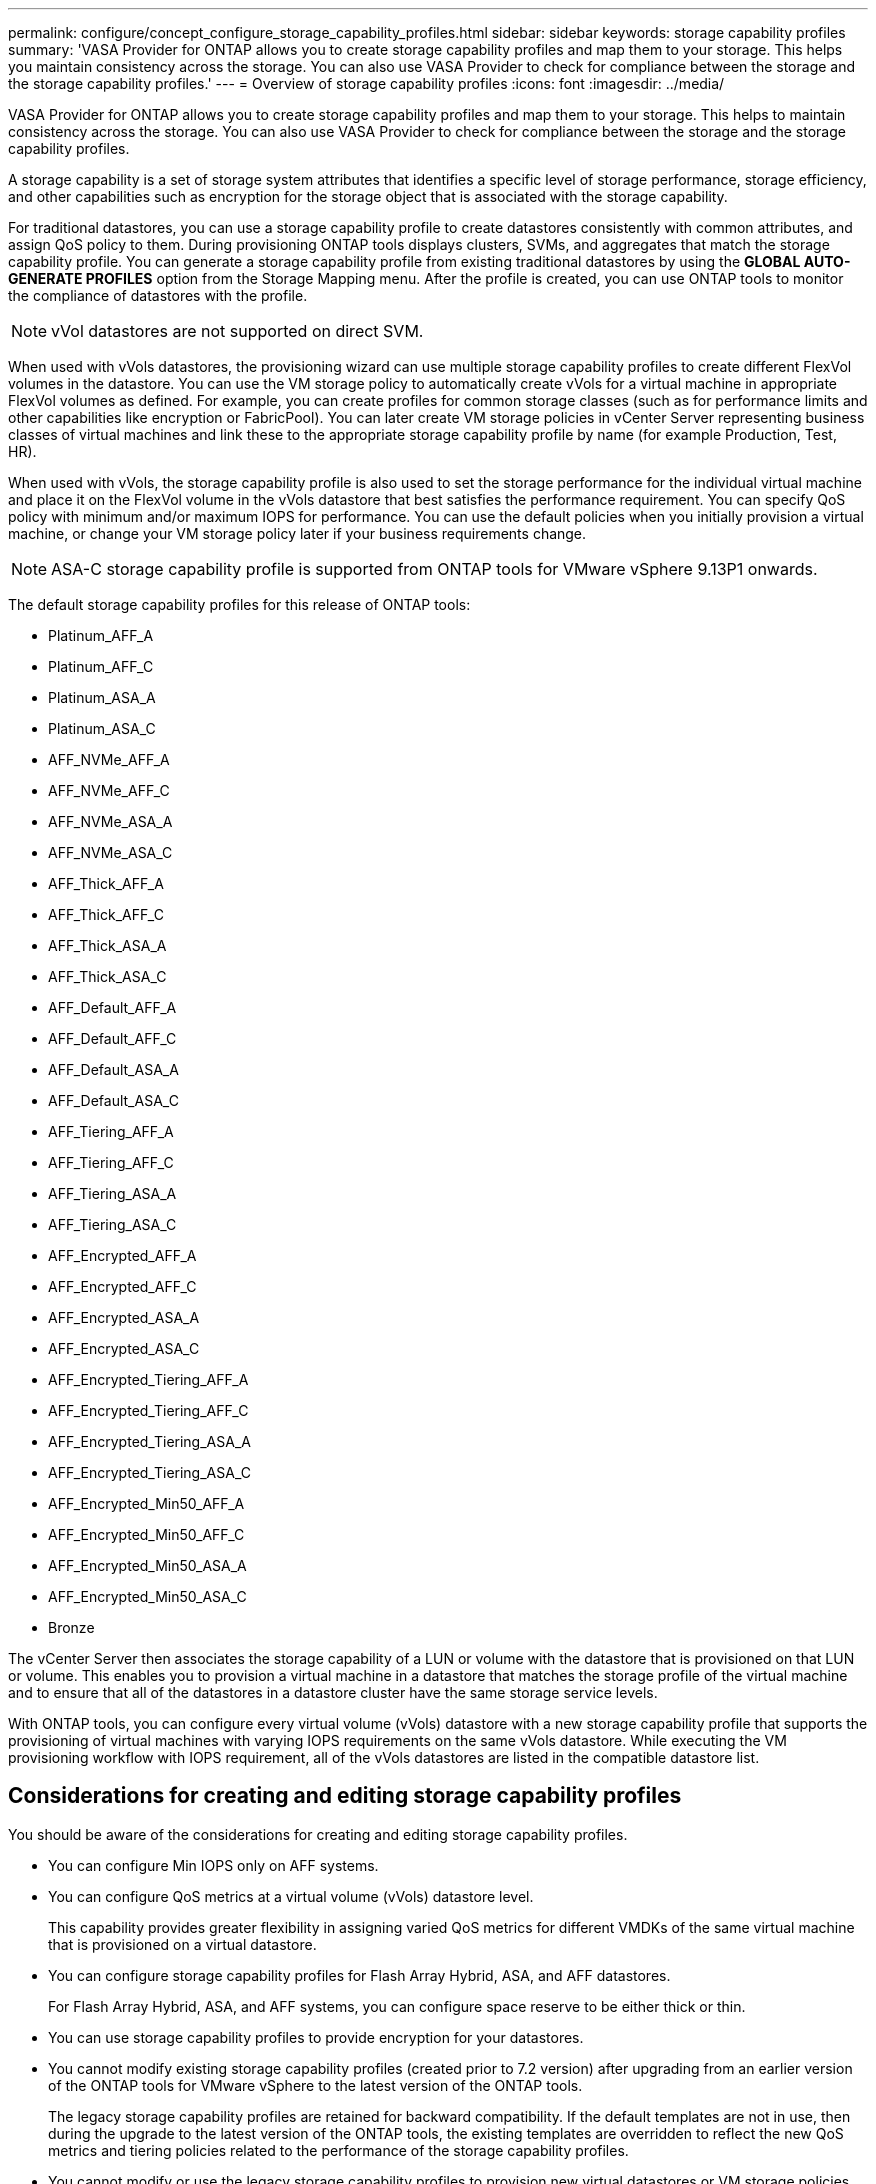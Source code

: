 ---
permalink: configure/concept_configure_storage_capability_profiles.html
sidebar: sidebar
keywords: storage capability profiles
summary: 'VASA Provider for ONTAP allows you to create storage capability profiles and map them to your storage. This helps you maintain consistency across the storage. You can also use VASA Provider to check for compliance between the storage and the storage capability profiles.'
---
= Overview of storage capability profiles
:icons: font
:imagesdir: ../media/

[.lead]
VASA Provider for ONTAP allows you to create storage capability profiles and map them to your storage. This helps to maintain consistency across the storage. You can also use VASA Provider to check for compliance between the storage and the storage capability profiles.

A storage capability is a set of storage system attributes that identifies a specific level of storage performance, storage efficiency, and other capabilities such as encryption for the storage object that is associated with the storage capability.

For traditional datastores, you can use a storage capability profile to create datastores consistently with common attributes, and assign QoS policy to them. During provisioning ONTAP tools displays clusters, SVMs, and aggregates that match the storage capability profile. You can generate a storage capability profile from existing traditional datastores by using the *GLOBAL AUTO-GENERATE PROFILES* option from the Storage Mapping menu. After the profile is created, you can use ONTAP tools to monitor the compliance of datastores with the profile.

[NOTE]
vVol datastores are not supported on direct SVM.

When used with vVols datastores, the provisioning wizard can use multiple storage capability profiles to create different FlexVol volumes in the datastore. You can use the VM storage policy to automatically create vVols for a virtual machine in appropriate FlexVol volumes as defined. For example, you can create profiles for common storage classes (such as for performance limits and other capabilities like encryption or FabricPool). You can later create VM storage policies in vCenter Server representing business classes of virtual machines and link these to the appropriate storage capability profile by name (for example Production, Test, HR).

When used with vVols, the storage capability profile is also used to set the storage performance for the individual virtual machine and place it on the FlexVol volume in the vVols datastore that best satisfies the performance requirement. You can specify QoS policy with minimum and/or maximum IOPS for performance. You can use the default policies when you initially provision a virtual machine, or change your VM storage policy later if your business requirements change. 
[NOTE]
ASA-C storage capability profile is supported from ONTAP tools for VMware vSphere 9.13P1 onwards.


The default storage capability profiles for this release of ONTAP tools:

* Platinum_AFF_A
* Platinum_AFF_C
* Platinum_ASA_A
* Platinum_ASA_C
* AFF_NVMe_AFF_A
* AFF_NVMe_AFF_C 
* AFF_NVMe_ASA_A
* AFF_NVMe_ASA_C
* AFF_Thick_AFF_A
* AFF_Thick_AFF_C
* AFF_Thick_ASA_A
* AFF_Thick_ASA_C
* AFF_Default_AFF_A
* AFF_Default_AFF_C
* AFF_Default_ASA_A
* AFF_Default_ASA_C
* AFF_Tiering_AFF_A
* AFF_Tiering_AFF_C
* AFF_Tiering_ASA_A
* AFF_Tiering_ASA_C
* AFF_Encrypted_AFF_A
* AFF_Encrypted_AFF_C
* AFF_Encrypted_ASA_A
* AFF_Encrypted_ASA_C
* AFF_Encrypted_Tiering_AFF_A
* AFF_Encrypted_Tiering_AFF_C
* AFF_Encrypted_Tiering_ASA_A
* AFF_Encrypted_Tiering_ASA_C
* AFF_Encrypted_Min50_AFF_A
* AFF_Encrypted_Min50_AFF_C 
* AFF_Encrypted_Min50_ASA_A
* AFF_Encrypted_Min50_ASA_C
* Bronze

The vCenter Server then associates the storage capability of a LUN or volume with the datastore that is provisioned on that LUN or volume. This enables you to provision a virtual machine in a datastore that matches the storage profile of the virtual machine and to ensure that all of the datastores in a datastore cluster have the same storage service levels.

With ONTAP tools, you can configure every virtual volume (vVols) datastore with a new storage capability profile that supports the provisioning of virtual machines with varying IOPS requirements on the same vVols datastore. While executing the VM provisioning workflow with IOPS requirement, all of the vVols datastores are listed in the compatible datastore list.

== Considerations for creating and editing storage capability profiles
You should be aware of the considerations for creating and editing storage capability profiles.

* You can configure Min IOPS only on AFF systems.
* You can configure QoS metrics at a virtual volume (vVols) datastore level.
+
This capability provides greater flexibility in assigning varied QoS metrics for different VMDKs of the same virtual machine that is provisioned on a virtual datastore.

* You can configure storage capability profiles for Flash Array Hybrid, ASA, and AFF datastores.
+
For Flash Array Hybrid, ASA, and AFF systems, you can configure space reserve to be either thick or thin.

* You can use storage capability profiles to provide encryption for your datastores.
* You cannot modify existing storage capability profiles (created prior to 7.2 version) after upgrading from an earlier version of the ONTAP tools for VMware vSphere to the latest version of the ONTAP tools.
+
The legacy storage capability profiles are retained for backward compatibility. If the default templates are not in use, then during the upgrade to the latest version of the ONTAP tools, the existing templates are overridden to reflect the new QoS metrics and tiering policies related to the performance of the storage capability profiles.

* You cannot modify or use the legacy storage capability profiles to provision new virtual datastores or VM storage policies.
